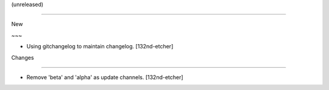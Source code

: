 (unreleased)
------------

New
~~~
- Using gitchangelog to maintain changelog. [132nd-etcher]

Changes
~~~~~~~
- Remove 'beta' and 'alpha' as update channels. [132nd-etcher]


